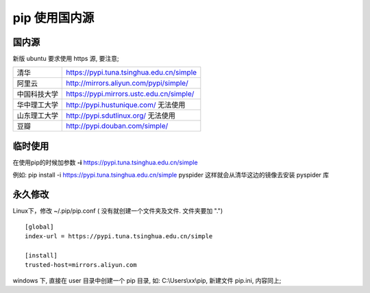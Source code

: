 pip 使用国内源
======================================================================

国内源
------------------------------------------------------------

新版 ubuntu 要求使用 https 源, 要注意;

+--------------+------------------------------------------+
| 清华         | https://pypi.tuna.tsinghua.edu.cn/simple |
+--------------+------------------------------------------+
| 阿里云       | http://mirrors.aliyun.com/pypi/simple/   |
+--------------+------------------------------------------+
| 中国科技大学 | https://pypi.mirrors.ustc.edu.cn/simple/ |
+--------------+------------------------------------------+
| 华中理工大学 | http://pypi.hustunique.com/ 无法使用     |
+--------------+------------------------------------------+
| 山东理工大学 | http://pypi.sdutlinux.org/  无法使用     |
+--------------+------------------------------------------+
| 豆瓣         | http://pypi.douban.com/simple/           |
+--------------+------------------------------------------+

临时使用
------------------------------------------------------------

在使用pip的时候加参数 **-i** https://pypi.tuna.tsinghua.edu.cn/simple

例如: pip install -i https://pypi.tuna.tsinghua.edu.cn/simple pyspider
这样就会从清华这边的镜像去安装 pyspider 库

永久修改
------------------------------------------------------------

Linux下，修改 ~/.pip/pip.conf ( 没有就创建一个文件夹及文件. 文件夹要加 ".")

::

   [global]
   index-url = https://pypi.tuna.tsinghua.edu.cn/simple

   [install]
   trusted-host=mirrors.aliyun.com

windows 下, 直接在 user 目录中创建一个 pip 目录, 如: C:\\Users\\xx\\pip,
新建文件 pip.ini, 内容同上;
